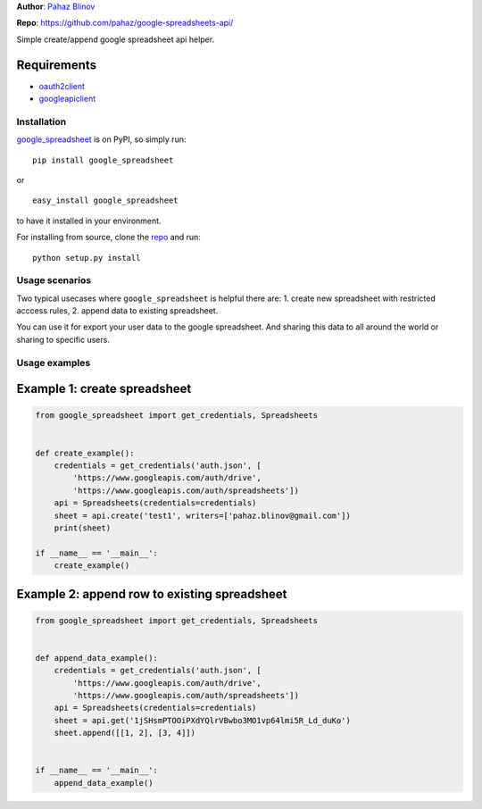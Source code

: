 **Author**: `Pahaz Blinov`_

**Repo**: https://github.com/pahaz/google-spreadsheets-api/

Simple create/append google spreadsheet api helper.

Requirements
-------------

* `oauth2client`_
* `googleapiclient`_

Installation
============

`google_spreadsheet`_ is on PyPI, so simply run:

::

    pip install google_spreadsheet

or ::

    easy_install google_spreadsheet

to have it installed in your environment.

For installing from source, clone the
`repo <https://github.com/pahaz/google-spreadsheets-api>`_ and run::

    python setup.py install

Usage scenarios
===============

Two typical usecases where ``google_spreadsheet`` is helpful there are:
1. create new spreadsheet with restricted acccess rules,
2. append data to existing spreadsheet.

You can use it for export your user data to the google spreadsheet. 
And sharing this data to all around the world or sharing to specific users.

Usage examples
==============

Example 1: create spreadsheet
-----------------------------

.. code-block:: py

    from google_spreadsheet import get_credentials, Spreadsheets


    def create_example():
        credentials = get_credentials('auth.json', [
            'https://www.googleapis.com/auth/drive',
            'https://www.googleapis.com/auth/spreadsheets'])
        api = Spreadsheets(credentials=credentials)
        sheet = api.create('test1', writers=['pahaz.blinov@gmail.com'])
        print(sheet)

    if __name__ == '__main__':
        create_example()


Example 2: append row to existing spreadsheet
---------------------------------------------

.. code-block:: py

    from google_spreadsheet import get_credentials, Spreadsheets


    def append_data_example():
        credentials = get_credentials('auth.json', [
            'https://www.googleapis.com/auth/drive',
            'https://www.googleapis.com/auth/spreadsheets'])
        api = Spreadsheets(credentials=credentials)
        sheet = api.get('1jSHsmPTOOiPXdYQlrVBwbo3MO1vp64lmi5R_Ld_duKo')
        sheet.append([[1, 2], [3, 4]])


    if __name__ == '__main__':
        append_data_example()


.. _Pahaz Blinov: https://github.com/pahaz/
.. _oauth2client: https://github.com/google/oauth2client/
.. _googleapiclient: https://github.com/google/google-api-python-client/
.. _google_spreadsheet: https://pypi.python.org/pypi/google_spreadsheet/

